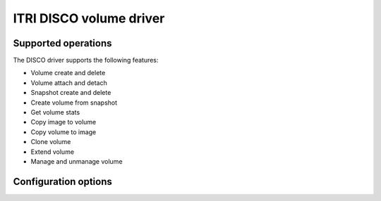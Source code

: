 ========================
ITRI DISCO volume driver
========================

Supported operations
~~~~~~~~~~~~~~~~~~~~

The DISCO driver supports the following features:

* Volume create and delete
* Volume attach and detach
* Snapshot create and delete
* Create volume from snapshot
* Get volume stats
* Copy image to volume
* Copy volume to image
* Clone volume
* Extend volume
* Manage and unmanage volume

Configuration options
~~~~~~~~~~~~~~~~~~~~~

.. config-table::
   :config-target: Disco

   cinder.volume.drivers.disco.disco
